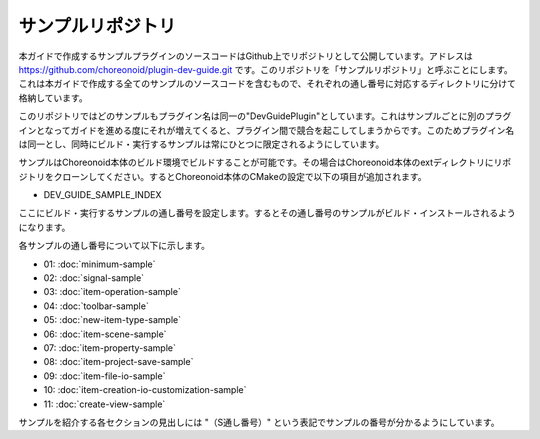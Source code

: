 ==================
サンプルリポジトリ
==================

本ガイドで作成するサンプルプラグインのソースコードはGithub上でリポジトリとして公開しています。アドレスは https://github.com/choreonoid/plugin-dev-guide.git です。このリポジトリを「サンプルリポジトリ」と呼ぶことにします。これは本ガイドで作成する全てのサンプルのソースコードを含むもので、それぞれの通し番号に対応するディレクトリに分けて格納しています。

このリポジトリではどのサンプルもプラグイン名は同一の"DevGuidePlugin"としています。これはサンプルごとに別のプラグインとなってガイドを進める度にそれが増えてくると、プラグイン間で競合を起こしてしまうからです。このためプラグイン名は同一とし、同時にビルド・実行するサンプルは常にひとつに限定されるようにしています。

サンプルはChoreonoid本体のビルド環境でビルドすることが可能です。その場合はChoreonoid本体のextディレクトリにリポジトリをクローンしてください。するとChoreonoid本体のCMakeの設定で以下の項目が追加されます。

* DEV_GUIDE_SAMPLE_INDEX

ここにビルド・実行するサンプルの通し番号を設定します。するとその通し番号のサンプルがビルド・インストールされるようになります。

各サンプルの通し番号について以下に示します。

* 01: :doc:`minimum-sample`
* 02: :doc:`signal-sample`
* 03: :doc:`item-operation-sample`
* 04: :doc:`toolbar-sample`
* 05: :doc:`new-item-type-sample`
* 06: :doc:`item-scene-sample`
* 07: :doc:`item-property-sample`
* 08: :doc:`item-project-save-sample`
* 09: :doc:`item-file-io-sample`
* 10: :doc:`item-creation-io-customization-sample`
* 11: :doc:`create-view-sample`

サンプルを紹介する各セクションの見出しには "（S通し番号）" という表記でサンプルの番号が分かるようにしています。
